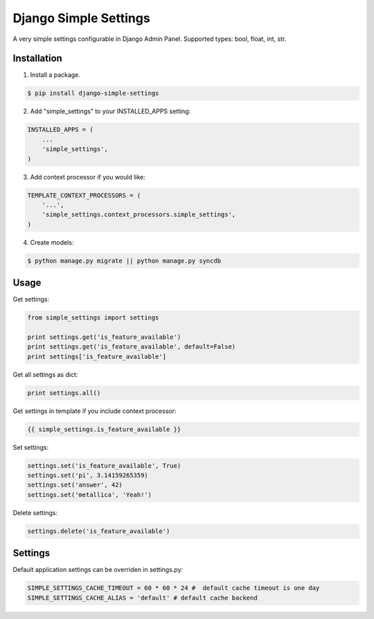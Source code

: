 ======================
Django Simple Settings
======================

A very simple settings configurable in Django Admin Panel. Supported types: bool, float, int, str.

.. image:: https://badge.fury.io/py/django-simple-settings.png
   :target: http://badge.fury.io/py/django-simple-settings

.. image:: https://api.travis-ci.org/alikus/django-simple-settings.png
   :target: https://travis-ci.org/alikus/django-simple-settings

Installation
------------

1. Install a package.

.. code-block:: bash

    $ pip install django-simple-settings

2. Add "simple_settings" to your INSTALLED_APPS setting:

.. code-block:: python

    INSTALLED_APPS = (
        ...
        'simple_settings',
    )

3. Add context processor if you would like:

.. code-block:: python

    TEMPLATE_CONTEXT_PROCESSORS = (
        '...',
        'simple_settings.context_processors.simple_settings',
    )

4. Create models:

.. code-block:: bash

    $ python manage.py migrate || python manage.py syncdb

Usage
-----

Get settings:

.. code-block:: python

    from simple_settings import settings

    print settings.get('is_feature_available')
    print settings.get('is_feature_available', default=False)
    print settings['is_feature_available']

Get all settings as dict:

.. code-block:: python

    print settings.all()

Get settings in template if you include context processor:

.. code-block:: html+django

    {{ simple_settings.is_feature_available }}

Set settings:

.. code-block:: python

    settings.set('is_feature_available', True)
    settings.set('pi', 3.14159265359)
    settings.set('answer', 42)
    settings.set('metallica', 'Yeah!')

Delete settings:

.. code-block:: python

    settings.delete('is_feature_available')

Settings
--------
Default application settings can be overriden in settings.py:

.. code-block:: python

    SIMPLE_SETTINGS_CACHE_TIMEOUT = 60 * 60 * 24 #  default cache timeout is one day
    SIMPLE_SETTINGS_CACHE_ALIAS = 'default' # default cache backend
